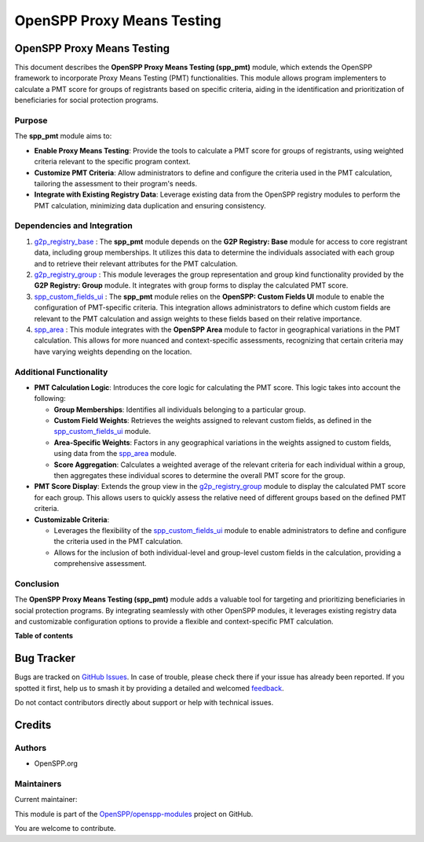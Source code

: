 ===========================
OpenSPP Proxy Means Testing
===========================

.. 
   !!!!!!!!!!!!!!!!!!!!!!!!!!!!!!!!!!!!!!!!!!!!!!!!!!!!
   !! This file is generated by oca-gen-addon-readme !!
   !! changes will be overwritten.                   !!
   !!!!!!!!!!!!!!!!!!!!!!!!!!!!!!!!!!!!!!!!!!!!!!!!!!!!
   !! source digest: sha256:b54ac319f976e74a14dd0d3a71ca8c63aab027d31aa59159e0477e2c217b815e
   !!!!!!!!!!!!!!!!!!!!!!!!!!!!!!!!!!!!!!!!!!!!!!!!!!!!

.. |badge1| image:: https://img.shields.io/badge/maturity-Beta-yellow.png
    :target: https://odoo-community.org/page/development-status
    :alt: Beta
.. |badge2| image:: https://img.shields.io/badge/licence-LGPL--3-blue.png
    :target: http://www.gnu.org/licenses/lgpl-3.0-standalone.html
    :alt: License: LGPL-3
.. |badge3| image:: https://img.shields.io/badge/github-OpenSPP%2Fopenspp--modules-lightgray.png?logo=github
    :target: https://github.com/OpenSPP/openspp-modules/tree/17.0/spp_pmt
    :alt: OpenSPP/openspp-modules

|badge1| |badge2| |badge3|

OpenSPP Proxy Means Testing
===========================

This document describes the **OpenSPP Proxy Means Testing (spp_pmt)**
module, which extends the OpenSPP framework to incorporate Proxy Means
Testing (PMT) functionalities. This module allows program implementers
to calculate a PMT score for groups of registrants based on specific
criteria, aiding in the identification and prioritization of
beneficiaries for social protection programs.

Purpose
-------

The **spp_pmt** module aims to:

-  **Enable Proxy Means Testing**: Provide the tools to calculate a PMT
   score for groups of registrants, using weighted criteria relevant to
   the specific program context.
-  **Customize PMT Criteria**: Allow administrators to define and
   configure the criteria used in the PMT calculation, tailoring the
   assessment to their program's needs.
-  **Integrate with Existing Registry Data**: Leverage existing data
   from the OpenSPP registry modules to perform the PMT calculation,
   minimizing data duplication and ensuring consistency.

Dependencies and Integration
----------------------------

1. `g2p_registry_base <g2p_registry_base>`__ : The **spp_pmt** module
   depends on the **G2P Registry: Base** module for access to core
   registrant data, including group memberships. It utilizes this data
   to determine the individuals associated with each group and to
   retrieve their relevant attributes for the PMT calculation.

2. `g2p_registry_group <g2p_registry_group>`__ : This module leverages
   the group representation and group kind functionality provided by the
   **G2P Registry: Group** module. It integrates with group forms to
   display the calculated PMT score.

3. `spp_custom_fields_ui <spp_custom_fields_ui>`__ : The **spp_pmt**
   module relies on the **OpenSPP: Custom Fields UI** module to enable
   the configuration of PMT-specific criteria. This integration allows
   administrators to define which custom fields are relevant to the PMT
   calculation and assign weights to these fields based on their
   relative importance.

4. `spp_area <spp_area>`__ : This module integrates with the **OpenSPP
   Area** module to factor in geographical variations in the PMT
   calculation. This allows for more nuanced and context-specific
   assessments, recognizing that certain criteria may have varying
   weights depending on the location.

Additional Functionality
------------------------

-  **PMT Calculation Logic**: Introduces the core logic for calculating
   the PMT score. This logic takes into account the following:

   -  **Group Memberships**: Identifies all individuals belonging to a
      particular group.
   -  **Custom Field Weights**: Retrieves the weights assigned to
      relevant custom fields, as defined in the
      `spp_custom_fields_ui <spp_custom_fields_ui>`__ module.
   -  **Area-Specific Weights**: Factors in any geographical variations
      in the weights assigned to custom fields, using data from the
      `spp_area <spp_area>`__ module.
   -  **Score Aggregation**: Calculates a weighted average of the
      relevant criteria for each individual within a group, then
      aggregates these individual scores to determine the overall PMT
      score for the group.

-  **PMT Score Display**: Extends the group view in the
   `g2p_registry_group <g2p_registry_group>`__ module to display the
   calculated PMT score for each group. This allows users to quickly
   assess the relative need of different groups based on the defined PMT
   criteria.

-  **Customizable Criteria**:

   -  Leverages the flexibility of the
      `spp_custom_fields_ui <spp_custom_fields_ui>`__ module to enable
      administrators to define and configure the criteria used in the
      PMT calculation.
   -  Allows for the inclusion of both individual-level and group-level
      custom fields in the calculation, providing a comprehensive
      assessment.

Conclusion
----------

The **OpenSPP Proxy Means Testing (spp_pmt)** module adds a valuable
tool for targeting and prioritizing beneficiaries in social protection
programs. By integrating seamlessly with other OpenSPP modules, it
leverages existing registry data and customizable configuration options
to provide a flexible and context-specific PMT calculation.

**Table of contents**

.. contents::
   :local:

Bug Tracker
===========

Bugs are tracked on `GitHub Issues <https://github.com/OpenSPP/openspp-modules/issues>`_.
In case of trouble, please check there if your issue has already been reported.
If you spotted it first, help us to smash it by providing a detailed and welcomed
`feedback <https://github.com/OpenSPP/openspp-modules/issues/new?body=module:%20spp_pmt%0Aversion:%2017.0%0A%0A**Steps%20to%20reproduce**%0A-%20...%0A%0A**Current%20behavior**%0A%0A**Expected%20behavior**>`_.

Do not contact contributors directly about support or help with technical issues.

Credits
=======

Authors
-------

* OpenSPP.org

Maintainers
-----------

.. |maintainer-dasunhegoda| image:: https://github.com/dasunhegoda.png?size=40px
    :target: https://github.com/dasunhegoda
    :alt: dasunhegoda

Current maintainer:

|maintainer-dasunhegoda| 

This module is part of the `OpenSPP/openspp-modules <https://github.com/OpenSPP/openspp-modules/tree/17.0/spp_pmt>`_ project on GitHub.

You are welcome to contribute.
